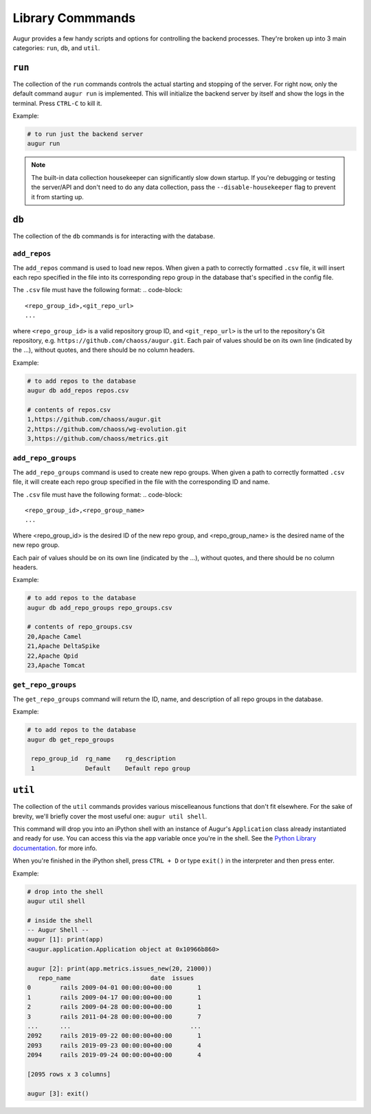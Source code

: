 ~~~~~~~~~~~~~~~~~~
Library Commmands
~~~~~~~~~~~~~~~~~~

Augur provides a few handy scripts and options for controlling the backend processes. They're broken up into 3 main categories: ``run``, ``db``, and ``util``.

``run``
========
The collection of the ``run`` commands controls the actual starting and stopping of the server. For right now, only the default command ``augur run`` is implemented. This will initialize the backend server by itself and show the logs in the terminal. Press ``CTRL-C`` to kill it.

Example\:

.. code:: bash

  # to run just the backend server
  augur run

.. note::

  The built-in data collection housekeeper can significantly slow down startup. If you're debugging or testing the server/API and don't need to do any data collection, pass the ``--disable-housekeeper`` flag to prevent it from starting up.


``db`` 
========
The collection of the ``db`` commands is for interacting with the database. 

``add_repos``
--------------
The ``add_repos`` command is used to load new repos. When given a path to correctly formatted ``.csv`` file, it will insert each repo specified in the file into its corresponding repo group in the database that's specified in the config file.

The ``.csv`` file must have the following format:
.. code-block::

  <repo_group_id>,<git_repo_url> 
  ...

where ``<repo_group_id>`` is a valid repository group ID, and ``<git_repo_url>`` is the url to the repository's Git repository, e.g. ``https://github.com/chaoss/augur.git``. 
Each pair of values should be on its own line (indicated by the ...), without quotes, and there should be no column headers.

Example\:

.. code:: bash

  # to add repos to the database
  augur db add_repos repos.csv

  # contents of repos.csv
  1,https://github.com/chaoss/augur.git
  2,https://github.com/chaoss/wg-evolution.git
  3,https://github.com/chaoss/metrics.git

``add_repo_groups``
--------------------
The ``add_repo_groups`` command is used to create new repo groups. When given a path to correctly formatted ``.csv`` file, it will create each repo group specified in the file with the corresponding ID and name.

The ``.csv`` file must have the following format:
.. code-block::

  <repo_group_id>,<repo_group_name>
  ...

Where <repo_group_id> is the desired ID of the new repo group, and <repo_group_name> is the desired name of the new repo group.

Each pair of values should be on its own line (indicated by the ...), without quotes, and there should be no column headers.

Example\:

.. code:: bash

  # to add repos to the database
  augur db add_repo_groups repo_groups.csv

  # contents of repo_groups.csv
  20,Apache Camel
  21,Apache DeltaSpike
  22,Apache Qpid
  23,Apache Tomcat


``get_repo_groups``
--------------------
The ``get_repo_groups`` command will return the ID, name, and description of all repo groups in the database.

Example\:

.. code:: bash

  # to add repos to the database
  augur db get_repo_groups

   repo_group_id  rg_name    rg_description
   1              Default    Default repo group


``util``
========
The collection of the ``util`` commands provides various miscelleanous functions that don't fit elsewhere. For the sake of brevity, we'll briefly cover the most useful one: ``augur util shell``. 

This command will drop you into an iPython shell with an instance of Augur's ``Application`` class already instantiated and ready for use. You can access this via the ``app`` variable once you're in the shell. See the `Python Library documentation <python.html>`_. for more info.

When you're finished in the iPython shell, press ``CTRL + D`` or type ``exit()`` in the interpreter and then press enter.

Example\:

.. code:: bash

  # drop into the shell
  augur util shell

  # inside the shell
  -- Augur Shell --
  augur [1]: print(app)
  <augur.application.Application object at 0x10966b860>

  augur [2]: print(app.metrics.issues_new(20, 21000))
     repo_name                      date  issues
  0        rails 2009-04-01 00:00:00+00:00       1
  1        rails 2009-04-17 00:00:00+00:00       1
  2        rails 2009-04-28 00:00:00+00:00       1
  3        rails 2011-04-28 00:00:00+00:00       7
  ...      ...                                 ...
  2092     rails 2019-09-22 00:00:00+00:00       1
  2093     rails 2019-09-23 00:00:00+00:00       4
  2094     rails 2019-09-24 00:00:00+00:00       4

  [2095 rows x 3 columns]

  augur [3]: exit()

